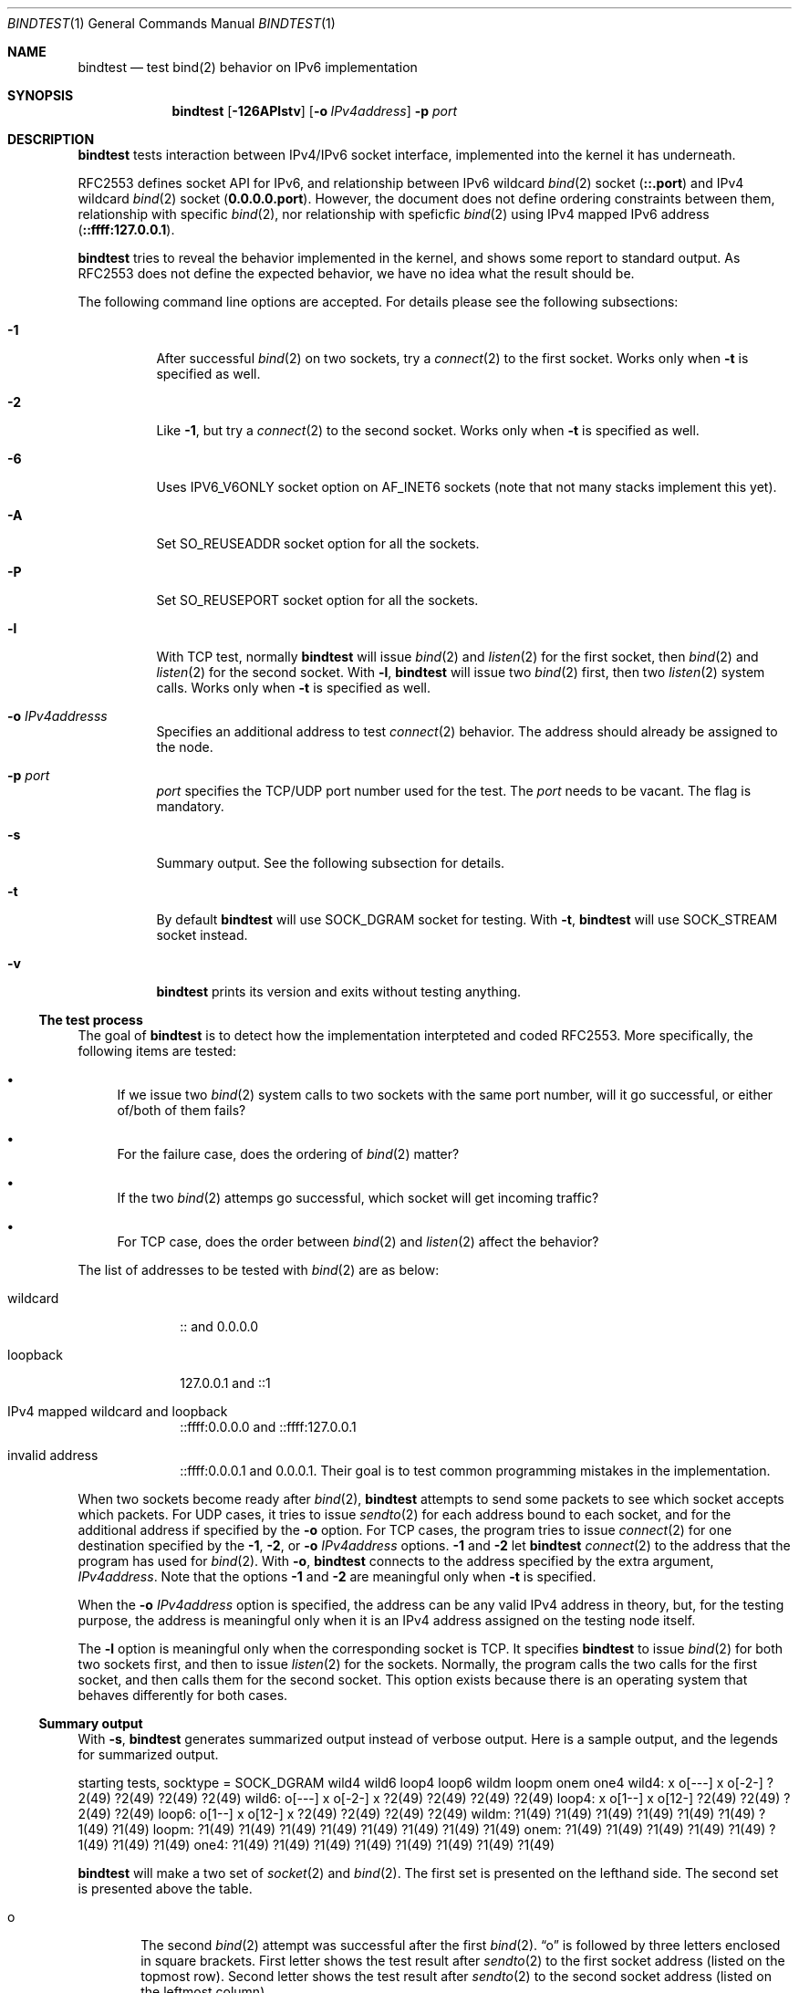 .\"	$KAME: bindtest.1,v 1.18 2001/06/26 18:09:06 itojun Exp $
.\"
.\" Copyright (C) 1999 WIDE Project.
.\" All rights reserved.
.\"
.\" Redistribution and use in source and binary forms, with or without
.\" modification, are permitted provided that the following conditions
.\" are met:
.\" 1. Redistributions of source code must retain the above copyright
.\"    notice, this list of conditions and the following disclaimer.
.\" 2. Redistributions in binary form must reproduce the above copyright
.\"    notice, this list of conditions and the following disclaimer in the
.\"    documentation and/or other materials provided with the distribution.
.\" 3. Neither the name of the project nor the names of its contributors
.\"    may be used to endorse or promote products derived from this software
.\"    without specific prior written permission.
.\"
.\" THIS SOFTWARE IS PROVIDED BY THE PROJECT AND CONTRIBUTORS ``AS IS'' AND
.\" ANY EXPRESS OR IMPLIED WARRANTIES, INCLUDING, BUT NOT LIMITED TO, THE
.\" IMPLIED WARRANTIES OF MERCHANTABILITY AND FITNESS FOR A PARTICULAR PURPOSE
.\" ARE DISCLAIMED.  IN NO EVENT SHALL THE PROJECT OR CONTRIBUTORS BE LIABLE
.\" FOR ANY DIRECT, INDIRECT, INCIDENTAL, SPECIAL, EXEMPLARY, OR CONSEQUENTIAL
.\" DAMAGES (INCLUDING, BUT NOT LIMITED TO, PROCUREMENT OF SUBSTITUTE GOODS
.\" OR SERVICES; LOSS OF USE, DATA, OR PROFITS; OR BUSINESS INTERRUPTION)
.\" HOWEVER CAUSED AND ON ANY THEORY OF LIABILITY, WHETHER IN CONTRACT, STRICT
.\" LIABILITY, OR TORT (INCLUDING NEGLIGENCE OR OTHERWISE) ARISING IN ANY WAY
.\" OUT OF THE USE OF THIS SOFTWARE, EVEN IF ADVISED OF THE POSSIBILITY OF
.\" SUCH DAMAGE.
.\"
.Dd June 25, 2001
.Dt BINDTEST 1
.Os KAME
.\"
.Sh NAME
.Nm bindtest
.Nd test bind(2) behavior on IPv6 implementation
.\"
.Sh SYNOPSIS
.Nm
.Op Fl 126APlstv
.Op Fl o Ar IPv4address
.Fl p Ar port
.\"
.Sh DESCRIPTION
.Nm
tests interaction between IPv4/IPv6 socket interface, implemented into
the kernel it has underneath.
.Pp
RFC2553 defines socket API for IPv6, and relationship between
IPv6 wildcard
.Xr bind 2
socket
.Pq Li ::.port
and IPv4 wildcard
.Xr bind 2
socket
.Pq Li 0.0.0.0.port .
However, the document does not define ordering constraints between them,
relationship with specific
.Xr bind 2 ,
nor relationship with speficfic
.Xr bind 2
using IPv4 mapped IPv6 address
.Pq Li ::ffff:127.0.0.1 .
.Pp
.Nm
tries to reveal the behavior implemented in the kernel,
and shows some report to standard output.
As RFC2553 does not define the expected behavior,
we have no idea what the result should be.
.Pp
The following command line options are accepted.
For details please see the following subsections:
.Bl -tag -width indent
.It Fl 1
After successful
.Xr bind 2
on two sockets, try a
.Xr connect 2
to the first socket.
Works only when
.Fl t
is specified as well.
.It Fl 2
Like
.Fl 1 ,
but try a
.Xr connect 2
to the second socket.
Works only when
.Fl t
is specified as well.
.It Fl 6
Uses
.Dv IPV6_V6ONLY
socket option on
.Dv AF_INET6
sockets
.Pq note that not many stacks implement this yet .
.It Fl A
Set
.Dv SO_REUSEADDR
socket option for all the sockets.
.It Fl P
Set
.Dv SO_REUSEPORT
socket option for all the sockets.
.It Fl l
With TCP test, normally
.Nm
will issue
.Xr bind 2
and
.Xr listen 2
for the first socket, then
.Xr bind 2
and
.Xr listen 2
for the second socket.
With
.Fl l ,
.Nm
will issue two
.Xr bind 2
first, then two
.Xr listen 2
system calls.
Works only when
.Fl t
is specified as well.
.It Fl o Ar IPv4addresss
Specifies an additional address to test
.Xr connect 2
behavior.
The address should already be assigned to the node.
.It Fl p Ar port
.Ar port
specifies the TCP/UDP port number used for the test.
The
.Ar port
needs to be vacant.
The flag is mandatory.
.It Fl s
Summary output.
See the following subsection for details.
.It Fl t
By default
.Nm
will use
.Dv SOCK_DGRAM
socket for testing.
With
.Fl t ,
.Nm
will use
.Dv SOCK_STREAM
socket instead.
.It Fl v
.Nm
prints its version and exits without testing anything.
.El
.Pp
.Ss The test process
The goal of
.Nm
is to detect how the implementation interpteted and coded RFC2553.
More specifically, the following items are tested:
.Pp
.Bl -bullet
.It
If we issue two
.Xr bind 2
system calls to two sockets with the same port number,
will it go successful, or either of/both of them fails?
.It
For the failure case, does the ordering of
.Xr bind 2
matter?
.It
If the two
.Xr bind 2
attemps go successful, which socket will get incoming traffic?
.It
For TCP case, does the order between
.Xr bind 2
and
.Xr listen 2
affect the behavior?
.El
.Pp
The list of addresses to be tested with
.Xr bind 2
are as below:
.Bl -tag -width "loopback"
.It wildcard
:: and 0.0.0.0
.It loopback
127.0.0.1 and ::1
.It IPv4 mapped wildcard and loopback
::ffff:0.0.0.0 and ::ffff:127.0.0.1
.It invalid address
::ffff:0.0.0.1 and 0.0.0.1.
Their goal is to test common programming mistakes in the implementation.
.El
.Pp
.Pp
When two sockets become ready after
.Xr bind 2 ,
.Nm
attempts to send some packets to see which socket accepts which
packets.
For UDP cases, it tries to issue
.Xr sendto 2
for each address bound to each socket, and for
the additional address if specified by the
.Fl o
option.
For TCP cases, the program tries to issue
.Xr connect 2
for one destination specified by
the
.Fl 1 ,
.Fl 2 ,
or
.Fl o Ar IPv4address
options.
.Fl 1
and
.Fl 2
let
.Nm
.Xr connect 2
to the address that the program has used for
.Xr bind 2 .
With
.Fl o ,
.Nm
connects to the address specified by the extra argument,
.Ar IPv4address .
Note that the options
.Fl 1
and
.Fl 2
are meaningful only when
.Fl t
is specified.
.Pp
When the
.Fl o Ar IPv4address
option is specified, the address can be any valid IPv4 address in
theory, but, for the testing purpose, the address is meaningful only
when it is an IPv4 address assigned on the testing node itself.
.Pp
The
.Fl l
option is meaningful only when the corresponding socket is TCP.
It specifies
.Nm
to issue
.Xr bind 2
for both two sockets first, and then to issue
.Xr listen 2
for the sockets.
Normally, the program calls the two calls for the first socket, and
then calls them for the second socket.
This option exists because there is an operating system that behaves
differently for both cases.
.Ss Summary output
With
.Fl s ,
.Nm
generates summarized output instead of verbose output.
Here is a sample output, and the legends for summarized output.
.Pp
.Ds
starting tests, socktype = SOCK_DGRAM
wild4   wild6   loop4   loop6   wildm   loopm   onem    one4
wild4:  x       o[---]  x       o[-2-]  ?2(49)  ?2(49)  ?2(49)  ?2(49)
wild6:  o[---]  x       o[-2-]  x       ?2(49)  ?2(49)  ?2(49)  ?2(49)
loop4:  x       o[1--]  x       o[12-]  ?2(49)  ?2(49)  ?2(49)  ?2(49)
loop6:  o[1--]  x       o[12-]  x       ?2(49)  ?2(49)  ?2(49)  ?2(49)
wildm:  ?1(49)  ?1(49)  ?1(49)  ?1(49)  ?1(49)  ?1(49)  ?1(49)  ?1(49)
loopm:  ?1(49)  ?1(49)  ?1(49)  ?1(49)  ?1(49)  ?1(49)  ?1(49)  ?1(49)
onem:   ?1(49)  ?1(49)  ?1(49)  ?1(49)  ?1(49)  ?1(49)  ?1(49)  ?1(49)
one4:   ?1(49)  ?1(49)  ?1(49)  ?1(49)  ?1(49)  ?1(49)  ?1(49)  ?1(49)
.De
.Pp
.Nm
will make a two set of
.Xr socket 2
and
.Xr bind 2 .
The first set is presented on the lefthand side.
The second set is presented above the table.
.Bl -tag -width "xxxx"
.It o
The second
.Xr bind 2
attempt was successful after the first
.Xr bind 2 .
.Dq o
is followed by three letters enclosed in square brackets.
First letter shows the test result after
.Xr sendto 2
to the first socket address
.Pq listed on the topmost row .
Second letter shows the test result after
.Xr sendto 2
to the second socket address
.Pq listed on the leftmost column .
.Bl -tag -width "xxxx"
.It -
The address is wildcard
.Po
.Li ::
or
.Li 0.0.0.0
.Pc
and no attempts were made to test send/recv behavior.
.It 0
None of the sockets received the packet.
.It 1
The first socket received the packet.
.It 2
The second socket received the packet.
.It b
Both sockets received the packet.  This result is not supposed to
happen, but exists just in case.
.El
.Pp
The meaning of the result table is the same for TCP cases, whereas
only one of the three possible cases should be tried in a single
execution of the test.
.It x
.Xr bind 2
failed for the second set, with
.Dv EADDRINUSE .
.It !1
.Xr socket 2
failed for the first set.
Normally you will not see this, unless you run
.Nm
on IPv4-only/IPv6-only kernel.
Will be followed by
.Xr errno 2
in paren.
.It !2
.Xr socket 2
failed for the second set.
Normally you will not see this, unless you run
.Nm
on IPv4-only/IPv6-only kernel.
Will be followed by
.Xr errno 2
in paren.
.It ?1
.Xr bind 2
failed for the first set.
Will be followed by
.Xr errno 2
in paren.
.It ?2
.Xr bind 2
failed for the second set, with some error other than
.Dv EADDRINUSE .
Will be followed by
.Xr errno 2
in paren.
.El
.\"
.Sh RETURN VALUES
.Nm
exits with 0 on success, and non-zero on errors.
.\"
.Sh SEE ALSO
.Rs
.%A R. Gilligan
.%A S. Thomson
.%A J. Bound
.%A W. Stevens
.%T Basic Socket Interface Extensions for IPv6
.%D March 1999
.%N RFC2553
.Re
.Pp
.Xr bind 2 ,
.Xr tcpdump 8
.\"
.Sh HISTORY
The
.Nm
command first appeared in WIDE/KAME IPv6 protocol stack kit.
